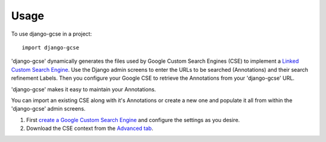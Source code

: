 ========
Usage
========

To use django-gcse in a project::

	import django-gcse

'django-gcse' dynamically generates the files used by Google Custom Search Engines (CSE) to implement a `Linked Custom Search Engine <https://www.google.com/cse/docs/cref.html>`_. Use the Django admin screens to enter the URLs to be searched (Annotations) and their search refinement Labels. Then you configure your Google CSE to retrieve the Annotations from your 'django-gcse' URL. 

'django-gcse' makes it easy to maintain your Annotations.


You can import an existing CSE along with it's Annotations or create a new one and populate it all from within the 'django-gcse' admin screens.

1. First `create a Google Custom Search Engine <https://www.google.com/cse/all>`_ and configure the settings as you desire.

2. Download the CSE context from the `Advanced tab <https://www.google.com/cse/setup/advanced>`_.
